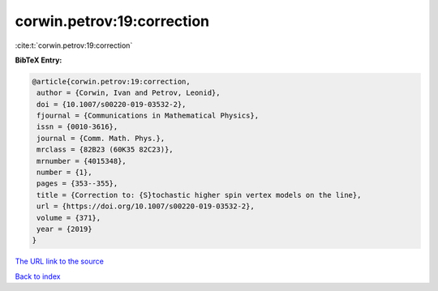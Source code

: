 corwin.petrov:19:correction
===========================

:cite:t:`corwin.petrov:19:correction`

**BibTeX Entry:**

.. code-block:: bibtex

   @article{corwin.petrov:19:correction,
    author = {Corwin, Ivan and Petrov, Leonid},
    doi = {10.1007/s00220-019-03532-2},
    fjournal = {Communications in Mathematical Physics},
    issn = {0010-3616},
    journal = {Comm. Math. Phys.},
    mrclass = {82B23 (60K35 82C23)},
    mrnumber = {4015348},
    number = {1},
    pages = {353--355},
    title = {Correction to: {S}tochastic higher spin vertex models on the line},
    url = {https://doi.org/10.1007/s00220-019-03532-2},
    volume = {371},
    year = {2019}
   }
`The URL link to the source <ttps://doi.org/10.1007/s00220-019-03532-2}>`_


`Back to index <../By-Cite-Keys.html>`_
